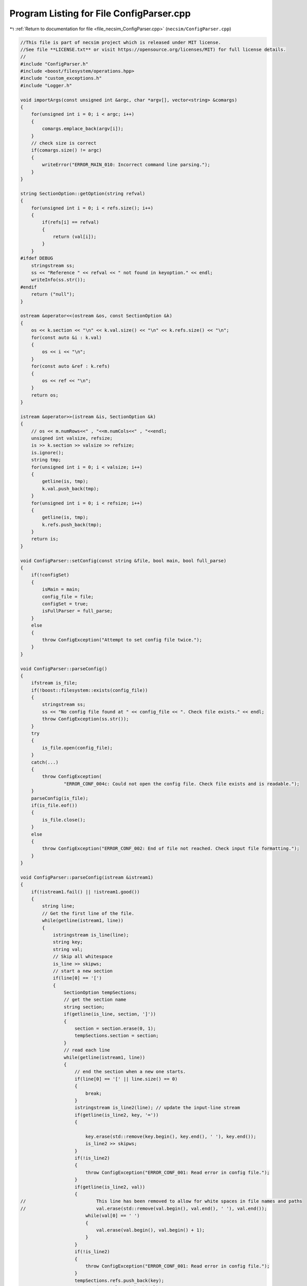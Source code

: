 
.. _program_listing_file_necsim_ConfigParser.cpp:

Program Listing for File ConfigParser.cpp
=========================================

|exhale_lsh| :ref:`Return to documentation for file <file_necsim_ConfigParser.cpp>` (``necsim/ConfigParser.cpp``)

.. |exhale_lsh| unicode:: U+021B0 .. UPWARDS ARROW WITH TIP LEFTWARDS

.. code-block:: cpp

   //This file is part of necsim project which is released under MIT license.
   //See file **LICENSE.txt** or visit https://opensource.org/licenses/MIT) for full license details.
   // 
   #include "ConfigParser.h"
   #include <boost/filesystem/operations.hpp>
   #include "custom_exceptions.h"
   #include "Logger.h"
   
   void importArgs(const unsigned int &argc, char *argv[], vector<string> &comargs)
   {
       for(unsigned int i = 0; i < argc; i++)
       {
           comargs.emplace_back(argv[i]);
       }
       // check size is correct
       if(comargs.size() != argc)
       {
           writeError("ERROR_MAIN_010: Incorrect command line parsing.");
       }
   }
   
   string SectionOption::getOption(string refval)
   {
       for(unsigned int i = 0; i < refs.size(); i++)
       {
           if(refs[i] == refval)
           {
               return (val[i]);
           }
       }
   #ifdef DEBUG
       stringstream ss;
       ss << "Reference " << refval << " not found in keyoption." << endl;
       writeInfo(ss.str());
   #endif
       return ("null");
   }
   
   ostream &operator<<(ostream &os, const SectionOption &k)
   {
       os << k.section << "\n" << k.val.size() << "\n" << k.refs.size() << "\n";
       for(const auto &i : k.val)
       {
           os << i << "\n";
       }
       for(const auto &ref : k.refs)
       {
           os << ref << "\n";
       }
       return os;
   }
   
   istream &operator>>(istream &is, SectionOption &k)
   {
       // os << m.numRows<<" , "<<m.numCols<<" , "<<endl;
       unsigned int valsize, refsize;
       is >> k.section >> valsize >> refsize;
       is.ignore();
       string tmp;
       for(unsigned int i = 0; i < valsize; i++)
       {
           getline(is, tmp);
           k.val.push_back(tmp);
       }
       for(unsigned int i = 0; i < refsize; i++)
       {
           getline(is, tmp);
           k.refs.push_back(tmp);
       }
       return is;
   }
   
   void ConfigParser::setConfig(const string &file, bool main, bool full_parse)
   {
       if(!configSet)
       {
           isMain = main;
           config_file = file;
           configSet = true;
           isFullParser = full_parse;
       }
       else
       {
           throw ConfigException("Attempt to set config file twice.");
       }
   }
   
   void ConfigParser::parseConfig()
   {
       ifstream is_file;
       if(!boost::filesystem::exists(config_file))
       {
           stringstream ss;
           ss << "No config file found at " << config_file << ". Check file exists." << endl;
           throw ConfigException(ss.str());
       }
       try
       {
           is_file.open(config_file);
       }
       catch(...)
       {
           throw ConfigException(
                   "ERROR_CONF_004c: Could not open the config file. Check file exists and is readable.");
       }
       parseConfig(is_file);
       if(is_file.eof())
       {
           is_file.close();
       }
       else
       {
           throw ConfigException("ERROR_CONF_002: End of file not reached. Check input file formatting.");
       }
   }
   
   void ConfigParser::parseConfig(istream &istream1)
   {
       if(!istream1.fail() || !istream1.good())
       {
           string line;
           // Get the first line of the file.
           while(getline(istream1, line))
           {
               istringstream is_line(line);
               string key;
               string val;
               // Skip all whitespace
               is_line >> skipws;
               // start a new section
               if(line[0] == '[')
               {
                   SectionOption tempSections;
                   // get the section name
                   string section;
                   if(getline(is_line, section, ']'))
                   {
                       section = section.erase(0, 1);
                       tempSections.section = section;
                   }
                   // read each line
                   while(getline(istream1, line))
                   {
                       // end the section when a new one starts.
                       if(line[0] == '[' || line.size() == 0)
                       {
                           break;
                       }
                       istringstream is_line2(line); // update the input-line stream
                       if(getline(is_line2, key, '='))
                       {
   
                           key.erase(std::remove(key.begin(), key.end(), ' '), key.end());
                           is_line2 >> skipws;
                       }
                       if(!is_line2)
                       {
                           throw ConfigException("ERROR_CONF_001: Read error in config file.");
                       }
                       if(getline(is_line2, val))
                       {
   //                          This line has been removed to allow for white spaces in file names and paths
   //                          val.erase(std::remove(val.begin(), val.end(), ' '), val.end());
                           while(val[0] == ' ')
                           {
                               val.erase(val.begin(), val.begin() + 1);
                           }
                       }
                       if(!is_line2)
                       {
                           throw ConfigException("ERROR_CONF_001: Read error in config file.");
                       }
                       tempSections.refs.push_back(key);
                       tempSections.val.push_back(val);
                   }
                   configs.push_back(tempSections);
               }
           }
       }
       else
       {
           throw ConfigException(
                   "ERROR_CONF_004b: Could not open the config file " + config_file +
                   ". Check file exists and is readable.");
       }
   }
   
   vector<SectionOption> ConfigParser::getSectionOptions()
   {
       return configs;
   }
   
   void ConfigParser::setSectionOption(string section, string reference, string value)
   {
       SectionOption *section_option = nullptr;
       for(auto &option : configs)
       {
           if(option.section == section)
           {
               section_option = &option;
               break;
           }
       }
       if(!section_option)
       {
           SectionOption tmp;
           tmp.section = section;
           configs.emplace_back(tmp);
           section_option = &configs.back();
       }
       section_option->refs.emplace_back(reference);
       section_option->val.emplace_back(value);
   }
   
   SectionOption ConfigParser::operator[](unsigned long index)
   {
       return configs[index];
   }
   
   unsigned long ConfigParser::getSectionOptionsSize()
   {
       return configs.size();
   }
   
   vector<string> ConfigParser::getSections()
   {
       vector<string> toret;
       for(auto &config : configs)
       {
           toret.push_back(config.section);
       }
       return toret;
   }
   
   bool ConfigParser::hasSection(const string &sec)
   {
       for(auto &config : configs)
       {
           if(config.section == sec)
           {
               return true;
           }
       }
       return false;
   }
   
   vector<string> ConfigParser::getSectionValues(string sec)
   {
       for(auto &config : configs)
       {
           if(config.section == sec)
           {
               return config.val;
           }
       }
       throw ConfigException("Section not found in config file: " + sec);
   }
   
   string ConfigParser::getSectionOptions(string section, string ref)
   {
       for(auto &config : configs)
       {
           if(config.section == section)
           {
               for(unsigned int j = 0; j < config.refs.size(); j++)
               {
                   if(config.refs[j] == ref)
                   {
                       return config.val[j];
                   }
               }
           }
       }
   #ifdef DEBUG
       writeWarning("No reference found for " + section + ", ");
   #endif
       return "null";
   }
   
   string ConfigParser::getSectionOptions(string section, string ref, string def)
   {
       for(auto &config : configs)
       {
           if(config.section == section)
           {
               for(unsigned int j = 0; j < config.refs.size(); j++)
               {
                   if(config.refs[j] == ref)
                   {
                       return config.val[j];
                   }
               }
           }
       }
       return def;
   }
   
   int ConfigParser::importConfig(vector<string> &comargs)
   {
       // Check that the previous arguments have already been imported.
       if(isMain)
       {
           if(comargs.size() != 3)
           {
               throw ConfigException(
                       "ERROR_CONF_003: Number of command line arguments not correct before import.");
           }
       }
       ifstream is_file;
       try
       {
           is_file.open(config_file);
       }
       catch(...)
       {
           throw ConfigException(
                   "ERROR_CONF_004a: Could not open the config file. Check file exists and is readable.");
       }
       if(!is_file.fail())
       {
           string line;
           while(getline(is_file, line))
           {
               istringstream is_line(line);
               string key;
               is_line >> skipws;
               if(line[0] == '[')
               {
                   continue;
               }
               if(getline(is_line, key, '='))
               {
                   // Could implement proper data parsing based on the key object.
                   is_line >> skipws;
                   string value;
                   if(getline(is_line, value))
                   {
                       value.erase(std::remove(value.begin(), value.end(), ' '), value.end());
                       if(!is_line)
                       {
                           stringstream os;
                           os << value << endl;
                           writeWarning(os.str());
                           throw ConfigException("ERROR_CONF_001: Read error in config file.");
                       }
                       auto *tmp = new char[value.length() + 1];
                       strcpy(tmp, value.c_str());
                       comargs.emplace_back(tmp);
                   }
               }
           }
       }
       else
       {
           throw ConfigException(
                   "ERROR_CONF_004d: Could not open the config file. Check file exists and is readable.");
       }
       if(is_file.eof())
       {
           is_file.close();
       }
       else
       {
           throw ConfigException("ERROR_CONF_002: End of file not reached. Check input file formating.");
       }
       if(isMain)
       {
           // remove the file name from the command line arguments to maintain the vector format.
           comargs.erase(comargs.begin() + 2);
       }
       return static_cast<int>(comargs.size());
   }
   
   ostream &operator<<(ostream &os, const ConfigParser &c)
   {
       os << c.config_file << "\n" << c.configSet << "\n" << c.isMain << "\n" << c.isFullParser << "\n" << c.configs.size()
          << "\n";
       for(const auto &config : c.configs)
       {
           os << config;
       }
       return os;
   }
   
   istream &operator>>(istream &is, ConfigParser &c)
   {
       unsigned int configsize;
       is.ignore();
       getline(is, c.config_file);
       is >> c.configSet >> c.isMain >> c.isFullParser >> configsize;
       SectionOption tmpoption;
       if(configsize > 10000)
       {
           throw runtime_error("Config size extremely large, check file: " + to_string(configsize));
       }
       if(configsize > 0)
       {
           for(unsigned int i = 0; i < configsize; i++)
           {
               is >> tmpoption;
               c.configs.push_back(tmpoption);
           }
       }
   //      os << "end config" << endl;
       return is;
   }
